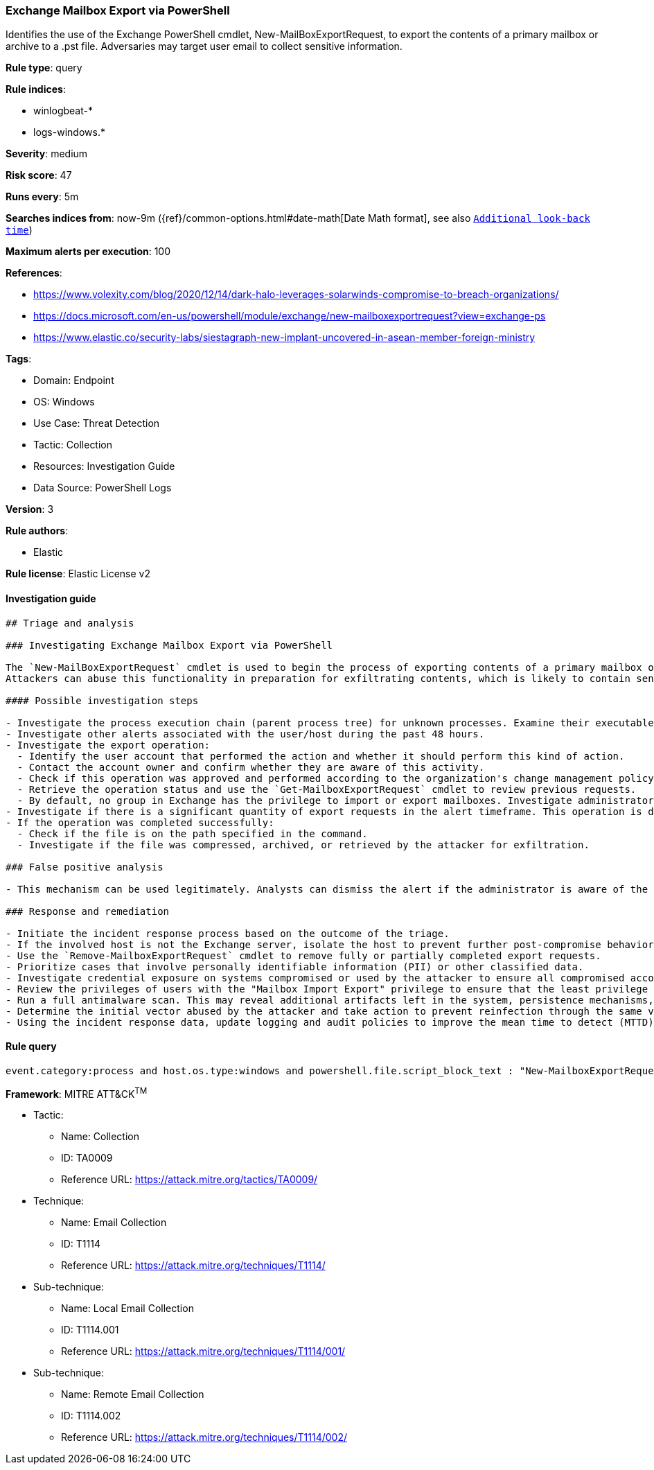 [[prebuilt-rule-8-6-7-exchange-mailbox-export-via-powershell]]
=== Exchange Mailbox Export via PowerShell

Identifies the use of the Exchange PowerShell cmdlet, New-MailBoxExportRequest, to export the contents of a primary mailbox or archive to a .pst file. Adversaries may target user email to collect sensitive information.

*Rule type*: query

*Rule indices*: 

* winlogbeat-*
* logs-windows.*

*Severity*: medium

*Risk score*: 47

*Runs every*: 5m

*Searches indices from*: now-9m ({ref}/common-options.html#date-math[Date Math format], see also <<rule-schedule, `Additional look-back time`>>)

*Maximum alerts per execution*: 100

*References*: 

* https://www.volexity.com/blog/2020/12/14/dark-halo-leverages-solarwinds-compromise-to-breach-organizations/
* https://docs.microsoft.com/en-us/powershell/module/exchange/new-mailboxexportrequest?view=exchange-ps
* https://www.elastic.co/security-labs/siestagraph-new-implant-uncovered-in-asean-member-foreign-ministry

*Tags*: 

* Domain: Endpoint
* OS: Windows
* Use Case: Threat Detection
* Tactic: Collection
* Resources: Investigation Guide
* Data Source: PowerShell Logs

*Version*: 3

*Rule authors*: 

* Elastic

*Rule license*: Elastic License v2


==== Investigation guide


[source, markdown]
----------------------------------
## Triage and analysis

### Investigating Exchange Mailbox Export via PowerShell

The `New-MailBoxExportRequest` cmdlet is used to begin the process of exporting contents of a primary mailbox or archive to a .pst file. Note that this is done on a per-mailbox basis and this cmdlet is available only in on-premises Exchange.
Attackers can abuse this functionality in preparation for exfiltrating contents, which is likely to contain sensitive and strategic data.

#### Possible investigation steps

- Investigate the process execution chain (parent process tree) for unknown processes. Examine their executable files for prevalence, whether they are located in expected locations, and if they are signed with valid digital signatures.
- Investigate other alerts associated with the user/host during the past 48 hours.
- Investigate the export operation:
  - Identify the user account that performed the action and whether it should perform this kind of action.
  - Contact the account owner and confirm whether they are aware of this activity.
  - Check if this operation was approved and performed according to the organization's change management policy.
  - Retrieve the operation status and use the `Get-MailboxExportRequest` cmdlet to review previous requests.
  - By default, no group in Exchange has the privilege to import or export mailboxes. Investigate administrators that assigned the "Mailbox Import Export" privilege for abnormal activity.
- Investigate if there is a significant quantity of export requests in the alert timeframe. This operation is done on a per-mailbox basis and can be part of a mass export.
- If the operation was completed successfully:
  - Check if the file is on the path specified in the command.
  - Investigate if the file was compressed, archived, or retrieved by the attacker for exfiltration.

### False positive analysis

- This mechanism can be used legitimately. Analysts can dismiss the alert if the administrator is aware of the activity and it is done with proper approval.

### Response and remediation

- Initiate the incident response process based on the outcome of the triage.
- If the involved host is not the Exchange server, isolate the host to prevent further post-compromise behavior.
- Use the `Remove-MailboxExportRequest` cmdlet to remove fully or partially completed export requests.
- Prioritize cases that involve personally identifiable information (PII) or other classified data.
- Investigate credential exposure on systems compromised or used by the attacker to ensure all compromised accounts are identified. Reset passwords for these accounts and other potentially compromised credentials, such as email, business systems, and web services.
- Review the privileges of users with the "Mailbox Import Export" privilege to ensure that the least privilege principle is being followed.
- Run a full antimalware scan. This may reveal additional artifacts left in the system, persistence mechanisms, and malware components.
- Determine the initial vector abused by the attacker and take action to prevent reinfection through the same vector.
- Using the incident response data, update logging and audit policies to improve the mean time to detect (MTTD) and the mean time to respond (MTTR).

----------------------------------

==== Rule query


[source, js]
----------------------------------
event.category:process and host.os.type:windows and powershell.file.script_block_text : "New-MailboxExportRequest"

----------------------------------

*Framework*: MITRE ATT&CK^TM^

* Tactic:
** Name: Collection
** ID: TA0009
** Reference URL: https://attack.mitre.org/tactics/TA0009/
* Technique:
** Name: Email Collection
** ID: T1114
** Reference URL: https://attack.mitre.org/techniques/T1114/
* Sub-technique:
** Name: Local Email Collection
** ID: T1114.001
** Reference URL: https://attack.mitre.org/techniques/T1114/001/
* Sub-technique:
** Name: Remote Email Collection
** ID: T1114.002
** Reference URL: https://attack.mitre.org/techniques/T1114/002/
